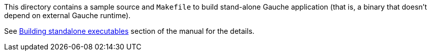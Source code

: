 This directory contains a sample source and `Makefile` to build
stand-alone Gauche application (that is, a binary that doesn't
depend on external Gauche runtime).

See link:++http://practical-scheme.net/gauche/man/?l=en&p=Building standalone executables++[Building standalone executables] section of the manual for
the details.

